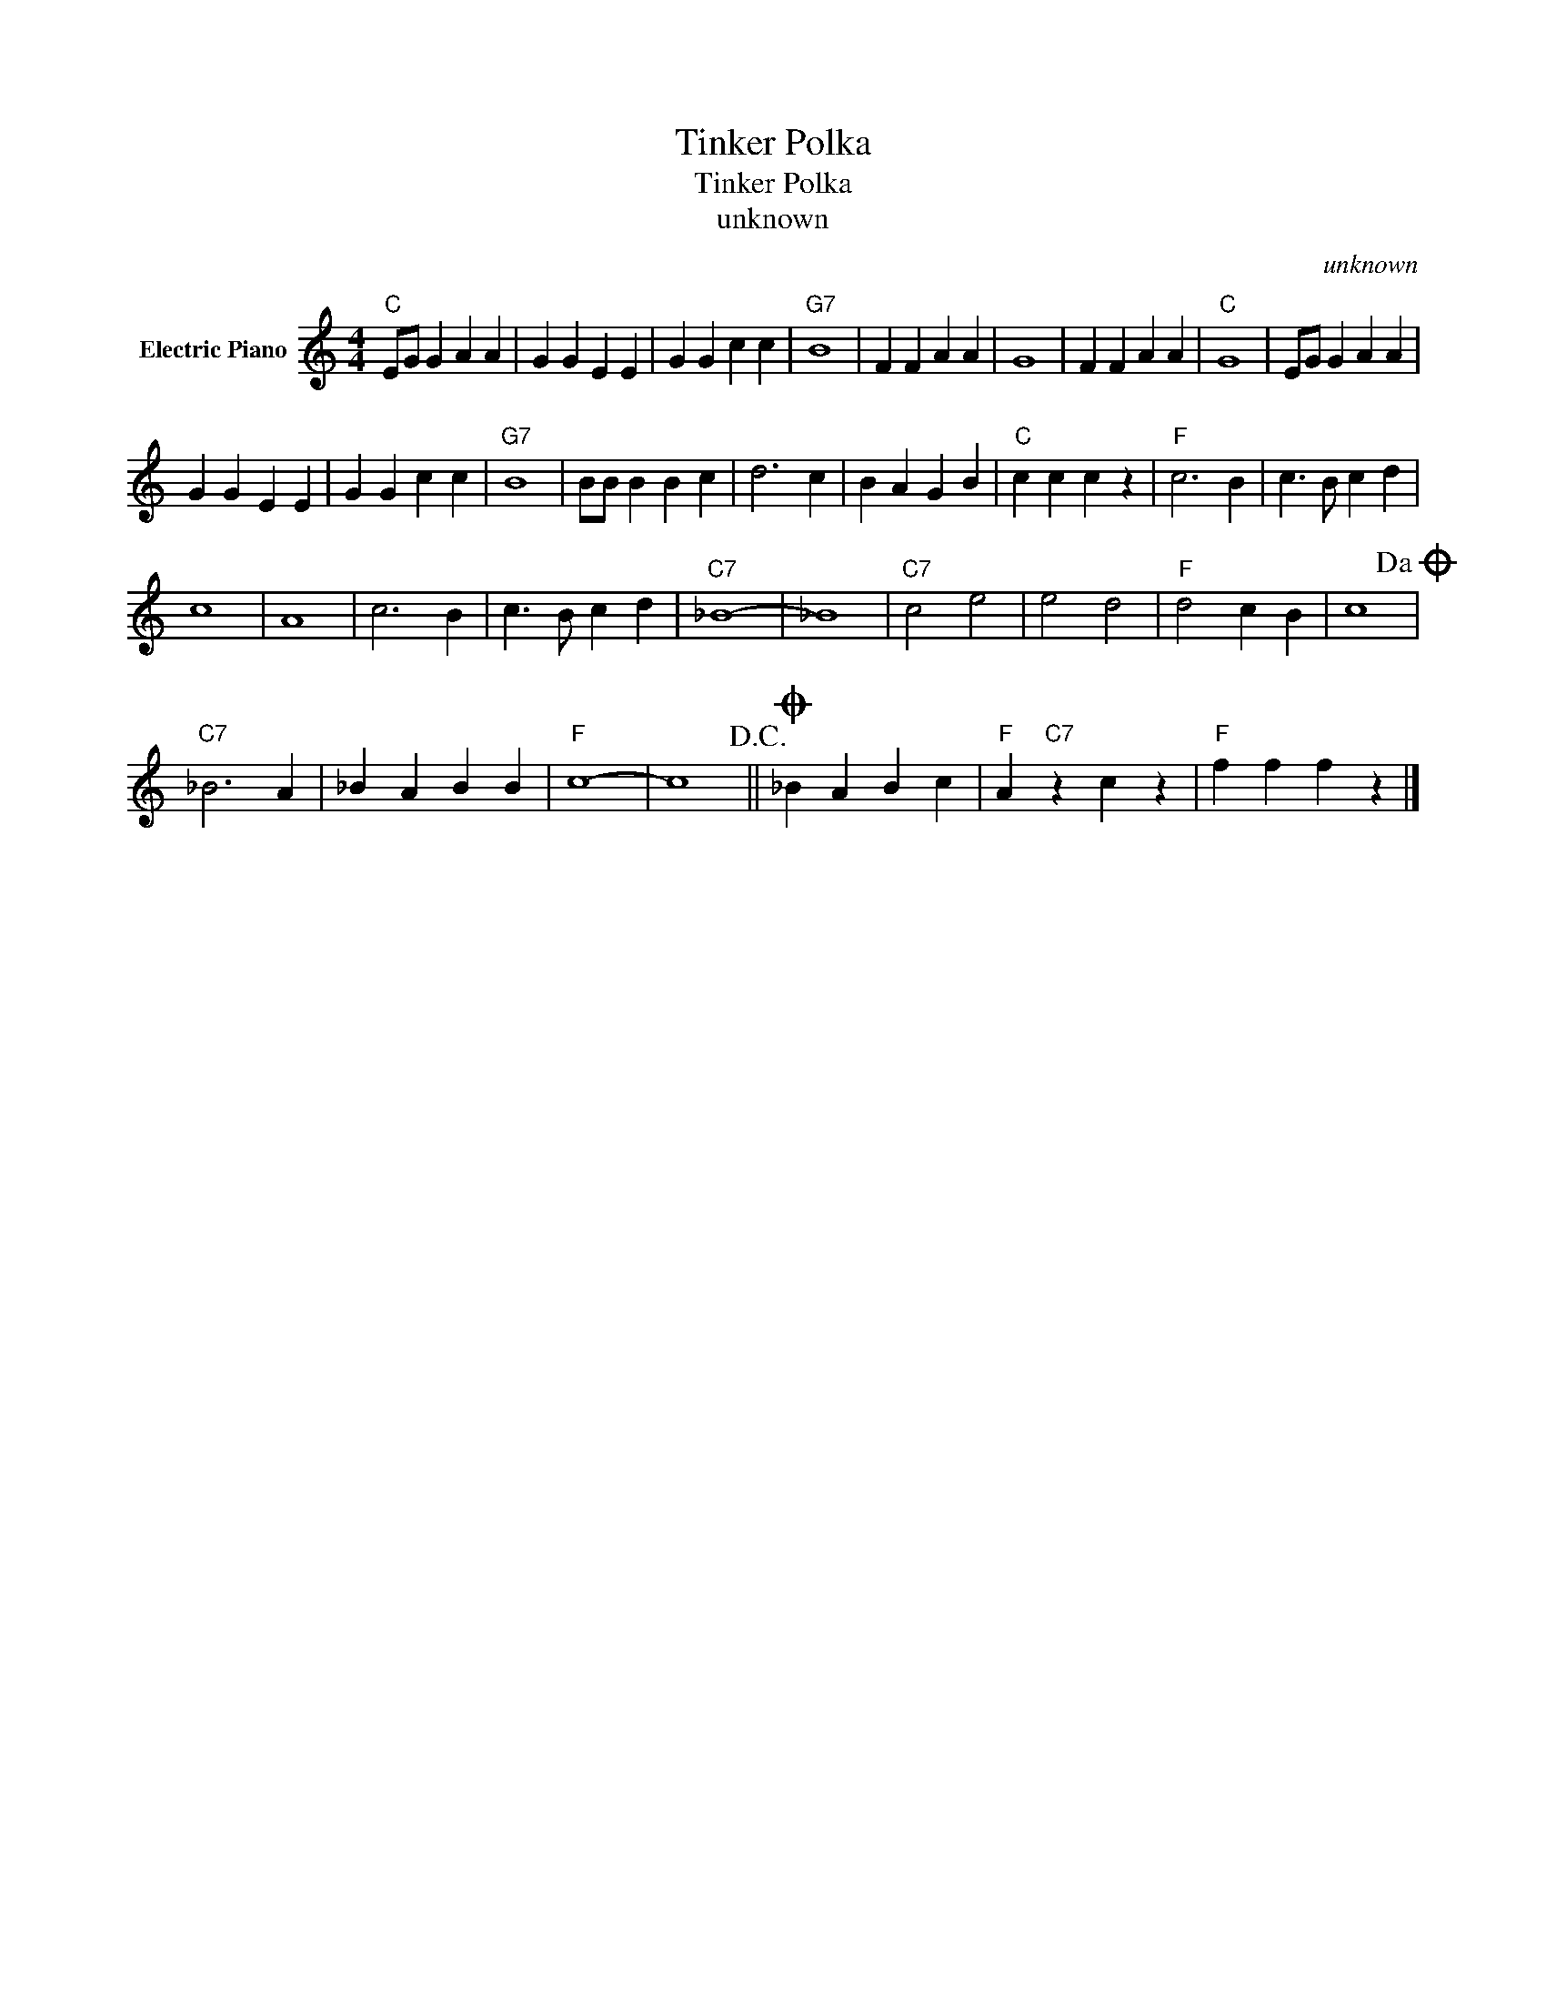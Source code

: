 X:1
T:Tinker Polka
T:Tinker Polka
T:unknown
C:unknown
Z:All Rights Reserved
L:1/4
M:4/4
K:C
V:1 treble nm="Electric Piano"
%%MIDI program 4
V:1
"C" E/G/ G A A | G G E E | G G c c |"G7" B4 | F F A A | G4 | F F A A |"C" G4 | E/G/ G A A | %9
 G G E E | G G c c |"G7" B4 | B/B/ B B c | d3 c | B A G B |"C" c c c z |"F" c3 B | c3/2 B/ c d | %18
 c4 | A4 | c3 B | c3/2 B/ c d |"C7" _B4- | _B4 |"C7" c2 e2 | e2 d2 |"F" d2 c B | c4!dacoda! | %28
"C7" _B3 A | _B A B B |"F" c4- | c4!D.C.! ||O _B A B c |"F" A"C7" z c z |"F" f f f z |] %35


